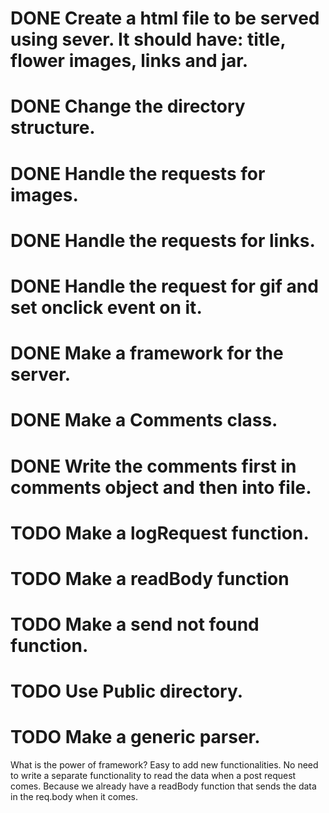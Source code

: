 * DONE Create a html file to be served using sever. It should have: title, flower images, links and jar.
* DONE Change the directory structure.
* DONE Handle the requests for images.
* DONE Handle the requests for links.
* DONE Handle the request for gif and set onclick event on it.
* DONE Make a framework for the server.
* DONE Make a Comments class.
* DONE Write the comments first in comments object and then into file.

* TODO Make a logRequest function.
* TODO Make a readBody function
* TODO Make a send not found function.
* TODO Use Public directory.
* TODO Make a generic parser.

What is the power of framework?
    Easy to add new functionalities.
    No need to write a separate functionality to read the data when a post request comes. Because we already have a readBody function that sends the data in the req.body when it comes.
